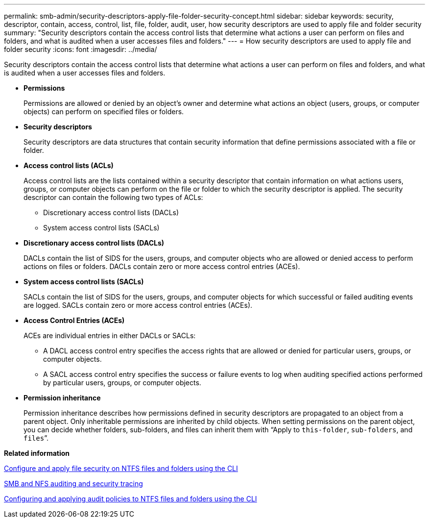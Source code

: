 ---
permalink: smb-admin/security-descriptors-apply-file-folder-security-concept.html
sidebar: sidebar
keywords: security, descriptor, contain, access, control, list, file, folder, audit, user, how security descriptors are used to apply file and folder security
summary: "Security descriptors contain the access control lists that determine what actions a user can perform on files and folders, and what is audited when a user accesses files and folders."
---
= How security descriptors are used to apply file and folder security
:icons: font
:imagesdir: ../media/

[.lead]
Security descriptors contain the access control lists that determine what actions a user can perform on files and folders, and what is audited when a user accesses files and folders.

* *Permissions*
+
Permissions are allowed or denied by an object's owner and determine what actions an object (users, groups, or computer objects) can perform on specified files or folders.

* *Security descriptors*
+
Security descriptors are data structures that contain security information that define permissions associated with a file or folder.

* *Access control lists (ACLs)*
+
Access control lists are the lists contained within a security descriptor that contain information on what actions users, groups, or computer objects can perform on the file or folder to which the security descriptor is applied. The security descriptor can contain the following two types of ACLs:

 ** Discretionary access control lists (DACLs)
 ** System access control lists (SACLs)

* *Discretionary access control lists (DACLs)*
+
DACLs contain the list of SIDS for the users, groups, and computer objects who are allowed or denied access to perform actions on files or folders. DACLs contain zero or more access control entries (ACEs).

* *System access control lists (SACLs)*
+
SACLs contain the list of SIDS for the users, groups, and computer objects for which successful or failed auditing events are logged. SACLs contain zero or more access control entries (ACEs).

* *Access Control Entries (ACEs)*
+
ACEs are individual entries in either DACLs or SACLs:

 ** A DACL access control entry specifies the access rights that are allowed or denied for particular users, groups, or computer objects.
 ** A SACL access control entry specifies the success or failure events to log when auditing specified actions performed by particular users, groups, or computer objects.

* *Permission inheritance*
+
Permission inheritance describes how permissions defined in security descriptors are propagated to an object from a parent object. Only inheritable permissions are inherited by child objects. When setting permissions on the parent object, you can decide whether folders, sub-folders, and files can inherit them with "`Apply to `this-folder`, `sub-folders`, and `files``".

*Related information*

xref:../nas-audit/create-ntfs-security-descriptor-file-task.adoc[Configure and apply file security on NTFS files and folders using the CLI]

link:../nas-audit/index.html[SMB and NFS auditing and security tracing]

xref:configure-apply-audit-policies-ntfs-files-folders-task.adoc[Configuring and applying audit policies to NTFS files and folders using the CLI]
